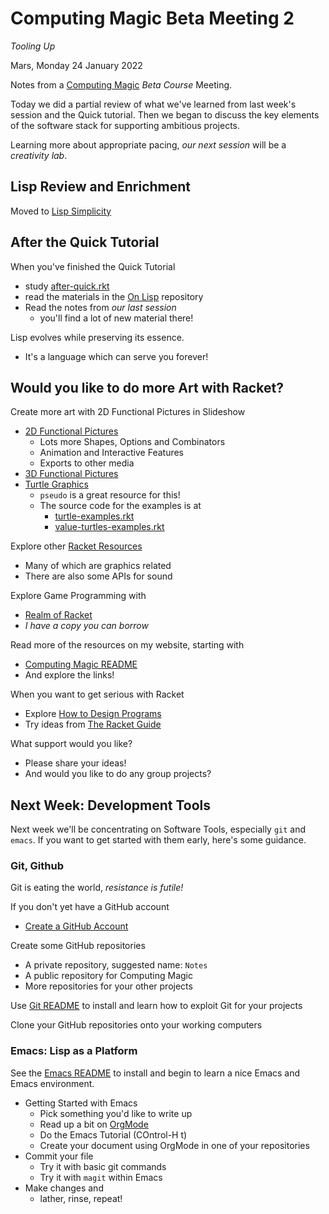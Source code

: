 * Computing Magic Beta Meeting 2
  
/Tooling Up/

Mars, Monday 24 January 2022

Notes from a [[https://github.com/GregDavidson/computing-magic][Computing Magic]] [[mars-beta-notes.org][Beta Course]] Meeting.

Today we did a partial review of what we've learned from last week's session and
the Quick tutorial. Then we began to discuss the key elements of the software
stack for supporting ambitious projects.

Learning more about appropriate pacing, [[2022-02-07-meeting-3.org][our next session]] will be a
/creativity lab/.

** Lisp Review and Enrichment

Moved to [[https://github.com/GregDavidson/on-lisp/lisp-simplicity.org][Lisp Simplicity]]

** After the Quick Tutorial

When you've finished the Quick Tutorial
- study [[file:../Racket/Tutorial-1-Pictures/after-quick.rkt][after-quick.rkt]]
- read the materials in the [[https://github.com/GregDavidson/on-lisp][On Lisp]] repository
- Read the notes from [[2022-01-24-meeting-1.org][our last session]]
  - you'll find a lot of new material there!

Lisp evolves while preserving its essence. 
- It's a language which can serve you forever!

** Would you like to do more Art with Racket?

Create more art with 2D Functional Pictures in Slideshow
- [[https://docs.racket-lang.org/pict][2D Functional Pictures]]
      - Lots more Shapes, Options and Combinators
      - Animation and Interactive Features
      - Exports to other media
- [[https://docs.racket-lang.org/pict3d/quick.html][3D Functional Pictures]]
- [[https://docs.racket-lang.org/turtles/index.html][Turtle Graphics]]
      - =pseudo= is a great resource for this!
      - The source code for the examples is at
            - [[https://github.com/racket/htdp/blob/master/htdp-lib/graphics/turtle-examples.rkt][turtle-examples.rkt]]
            - [[https://github.com/racket/htdp/blob/master/htdp-lib/graphics/value-turtles-examples.rkt][value-turtles-examples.rkt]]

Explore other [[https://docs.racket-lang.org/index.html][Racket Resources]]
- Many of which are graphics related
- There are also some APIs for sound

Explore Game Programming with  
- [[http://realmofracket.com/][Realm of Racket]]
- /I have a copy you can borrow/

Read more of the resources on my website, starting with
- [[https://github.com/GregDavidson/computing-magic][Computing Magic README]]
- And explore the links!
  
When you want to get serious with Racket
- Explore [[http://www.htdp.org/][How to Design Programs]]
- Try ideas from [[https://docs.racket-lang.org/guide/index.html][The Racket Guide]]

What support would you like?
- Please share your ideas!
- And would you like to do any group projects?

** Next Week: Development Tools

Next week we'll be concentrating on Software Tools, especially =git= and
=emacs=.  If you want to get started with them early, here's some guidance.
   
*** Git, Github
   
Git is eating the world, /resistance is futile!/

If you don't yet have a GitHub account
- [[https://github.com/join][Create a GitHub Account]]

Create some GitHub repositories
- A private repository, suggested name: =Notes=
- A public repository for Computing Magic
- More repositories for your other projects

Use [[file:../Software-Tools/git-readme.org][Git README]] to install and learn how to exploit Git for your projects

Clone your GitHub repositories onto your working computers 

*** Emacs: Lisp as a Platform 

See the [[file:../Software-Tools/Emacs/emacs-readme.org][Emacs README]] to install and begin to learn a nice Emacs and Emacs
environment.

- Getting Started with Emacs
      - Pick something you'd like to write up
      - Read up a bit on [[https://orgmode.org][OrgMode]]
      - Do the Emacs Tutorial (COntrol-H t)
      - Create your document using OrgMode in one of your repositories
- Commit your file
      - Try it with basic git commands
      - Try it with =magit= within Emacs
- Make changes and
      - lather, rinse, repeat!
